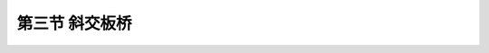 第三节  斜交板桥
---------------------------------

.. raw:: html

 <h3 id="test111"> 第三节  斜交板桥</h3>

 <p><a href="#id2.2.3.1"> 一、整体式斜交板桥</a> <span id="id2.2.3.1"> </span></p>
 <p><a href="#id2.2.3.2"> 二、装配式斜交板桥</a> <span id="id2.2.3.2"> </span></p>
